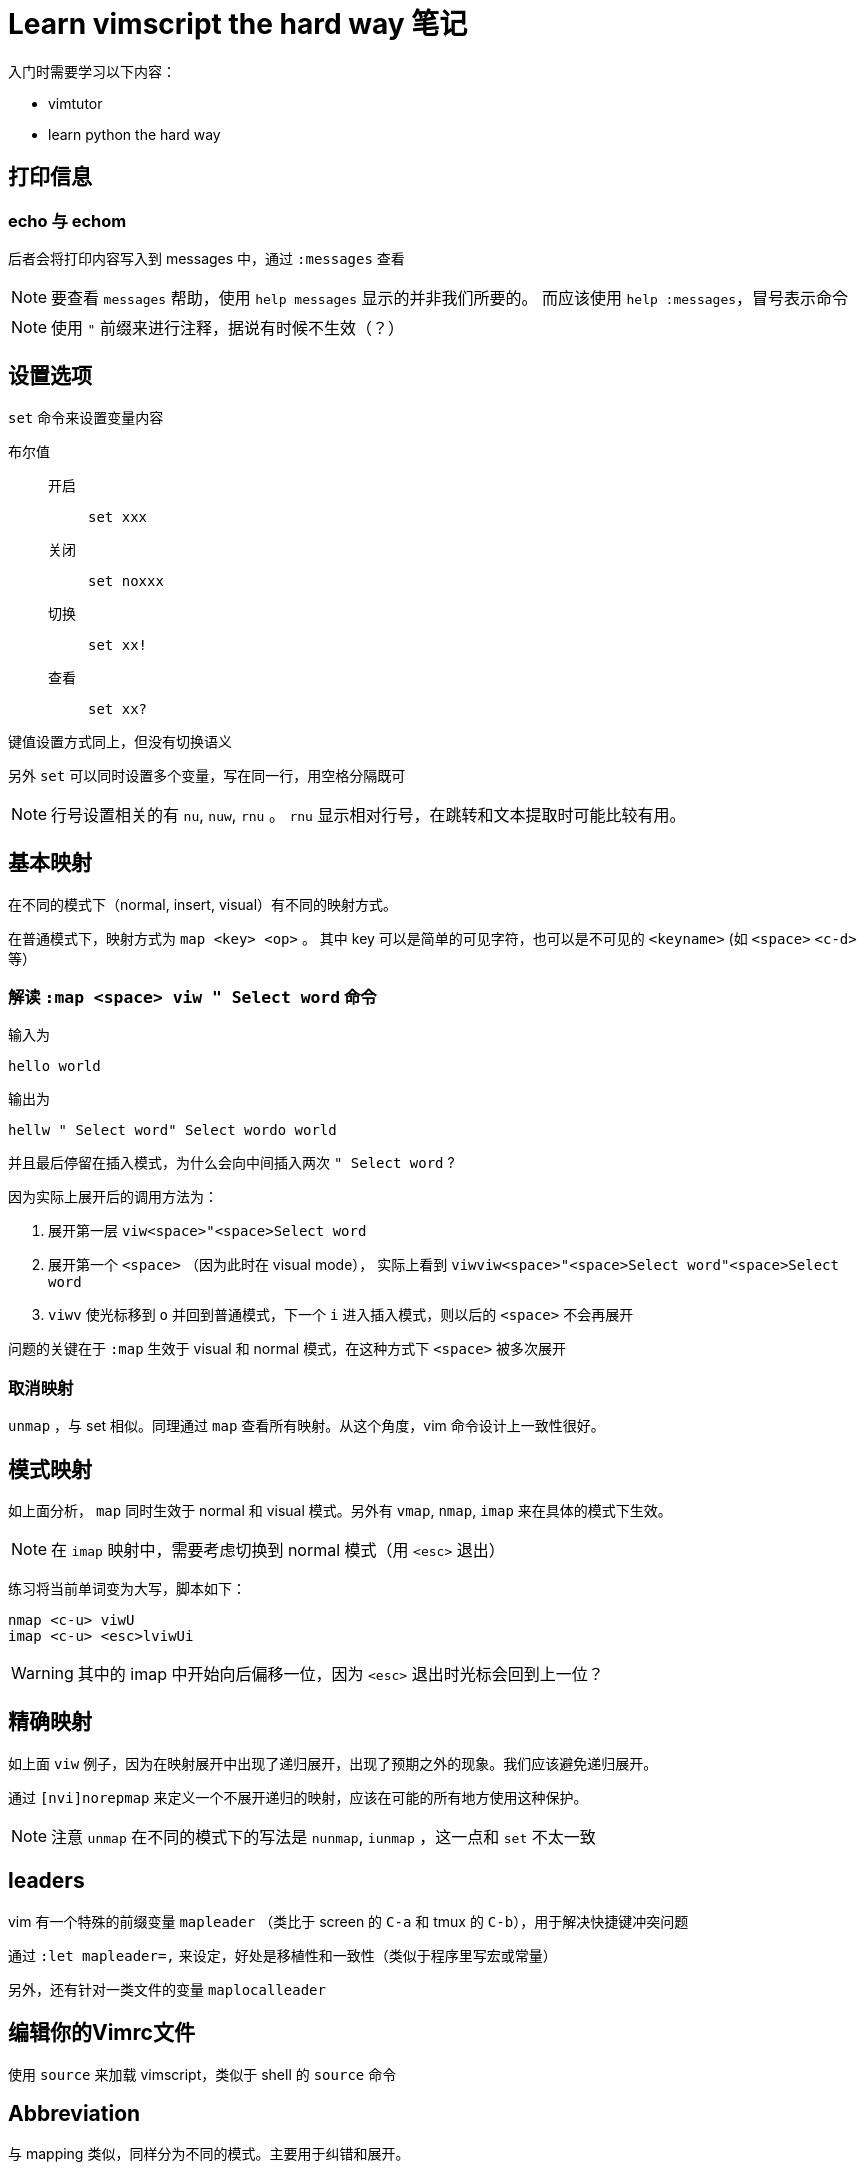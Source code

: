 = Learn vimscript the hard way 笔记 =

入门时需要学习以下内容：

* vimtutor
* learn python the hard way

== 打印信息

=== echo 与 echom
  
后者会将打印内容写入到 messages 中，通过 `:messages` 查看 

[NOTE]
要查看 `messages` 帮助，使用 `help messages` 显示的并非我们所要的。
而应该使用 `help :messages`，冒号表示命令

[NOTE]
使用 `"` 前缀来进行注释，据说有时候不生效（？）



== 设置选项

`set` 命令来设置变量内容

布尔值 ::
  开启 ::: `set xxx`
  关闭 ::: `set noxxx`
  切换 ::: `set xx!`
  查看 ::: `set xx?`

键值设置方式同上，但没有切换语义

另外 `set` 可以同时设置多个变量，写在同一行，用空格分隔既可

[NOTE]
行号设置相关的有 `nu`, `nuw`, `rnu` 。 `rnu` 显示相对行号，在跳转和文本提取时可能比较有用。


== 基本映射

在不同的模式下（normal, insert, visual）有不同的映射方式。

在普通模式下，映射方式为 `map <key> <op>` 。 其中 key 可以是简单的可见字符，也可以是不可见的 `<keyname>` (如 `<space>` `<c-d>` 等）

=== 解读 `:map <space> viw " Select word` 命令

输入为

	hello world

输出为

	hellw " Select word" Select wordo world

并且最后停留在插入模式，为什么会向中间插入两次 `" Select word` ?

因为实际上展开后的调用方法为：

1. 展开第一层 `viw<space>"<space>Select word`
2. 展开第一个 `<space>` （因为此时在 visual mode）， 实际上看到 `viwviw<space>"<space>Select word"<space>Select word`
3. `viwv` 使光标移到 `o` 并回到普通模式，下一个 `i` 进入插入模式，则以后的 `<space>` 不会再展开

问题的关键在于 `:map` 生效于 visual 和 normal 模式，在这种方式下 `<space>` 被多次展开

=== 取消映射

`unmap` ，与 set 相似。同理通过 `map` 查看所有映射。从这个角度，vim 命令设计上一致性很好。


== 模式映射

如上面分析， `map` 同时生效于 normal 和 visual 模式。另外有 `vmap`, `nmap`, `imap` 来在具体的模式下生效。

[NOTE]
在 `imap` 映射中，需要考虑切换到 normal 模式（用 `<esc>` 退出）

练习将当前单词变为大写，脚本如下：

	nmap <c-u> viwU
	imap <c-u> <esc>lviwUi

[WARNING] 
其中的 imap 中开始向后偏移一位，因为 `<esc>` 退出时光标会回到上一位？


== 精确映射

如上面 `viw` 例子，因为在映射展开中出现了递归展开，出现了预期之外的现象。我们应该避免递归展开。

通过 `[nvi]norepmap` 来定义一个不展开递归的映射，应该在可能的所有地方使用这种保护。

[NOTE]
注意 `unmap` 在不同的模式下的写法是 `nunmap`, `iunmap` ，这一点和 `set` 不太一致


== leaders

vim 有一个特殊的前缀变量 `mapleader` （类比于 screen 的 `C-a` 和 tmux 的 `C-b`），用于解决快捷键冲突问题

通过 `:let mapleader=,` 来设定，好处是移植性和一致性（类似于程序里写宏或常量）

另外，还有针对一类文件的变量 `maplocalleader`

== 编辑你的Vimrc文件

使用 `source` 来加载 vimscript，类似于 shell 的 `source` 命令

== Abbreviation

与 mapping 类似，同样分为不同的模式。主要用于纠错和展开。

在非关键字键入时被展开，关键字通过 `:set iskeyword?` 查看。好处在于 mapping 无视条件展开，而 abbreviation 有展开条件

缩写展开可以方便写入一串内容，比如：

	iabbrev @@ larryzju@163.com
	iabbrev @n Zhao WenBin

== 更多的Mappings

vim mapping 组合键需要连续按下（双击的梗），至于如何修改这一配置暂时不关心

另外，mapping 能干能多事，但也带来理解的困难，不能滥用（类比于 Lisp 宏）

练习将选中区域用引号括起来脚本如下：

	vnoremap q" <esc>:'<,'>s/\%V\(.*\)\%V/"\1"/<cr>

其中关键在于 `%V` 限制作用范围在当前选中区域

== 锻炼你的手指

vim 可以通过 `<esc>` , `<C-c>` 或 `<C-[>` 来退出编辑模式

作者推荐使用 `jk` 来退出，并通过 `:inoremap <esc> <nop>` 来禁用 `<esc>` 。我需要试一试

[NOTE]
当你想改掉一个坏习惯的时候，你最好能够想一些办法使得这个坏习惯很难甚至是不能发生。

[NOTE]
正确使用Vim的关键就是使得自己能够快速的离开插入模式，然后在常用模式下进行移动。

== 本地缓冲区的选项设置和映射



